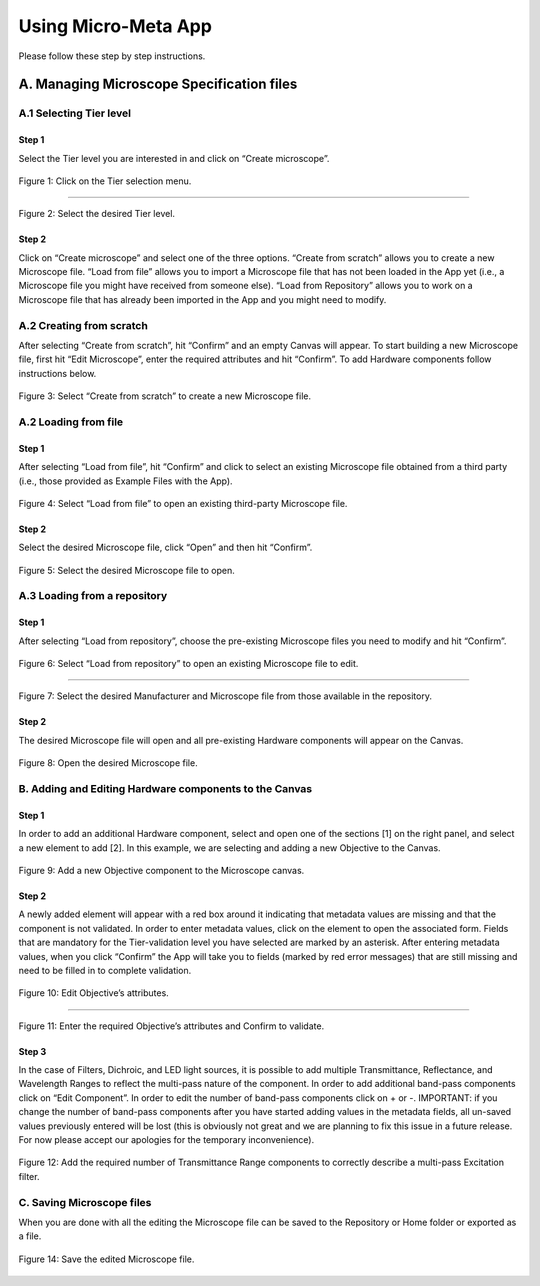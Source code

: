====================
Using Micro-Meta App
====================
Please follow these step by step instructions.

******************************************
A. Managing Microscope Specification files
******************************************

A.1 Selecting Tier level
========================

Step 1
------
Select the Tier level you are interested in and click on “Create microscope”.

.. figure:: images/use_images/01_Select-Tier_1.png
  :class: shadow-image
  :width: 90%
  :align: center

  Figure 1: Click on the Tier selection menu.

------

.. figure:: images/use_images/02_Select-Tier_2.png
  :class: shadow-image
  :width: 90%
  :align: center

  Figure 2: Select the desired Tier level.


Step 2
------
Click on “Create microscope” and select one of the three options. “Create from scratch” allows you to create a new Microscope file. “Load from file” allows you to import a Microscope file that has not been loaded in the App yet (i.e., a Microscope file you might have received from someone else). “Load from Repository” allows you to work on a Microscope file that has already been imported in the App and you might need to modify.

A.2 Creating from scratch
=========================

After selecting “Create from scratch”, hit “Confirm” and an empty Canvas will appear. To start building a new Microscope file, first hit “Edit Microscope”, enter the required attributes and hit “Confirm”. To add Hardware components follow instructions below.

.. figure:: images/use_images/03_Create_from_scratch.png
  :class: shadow-image
  :width: 90%
  :align: center

  Figure 3: Select “Create from scratch” to create a new Microscope file.


A.2 Loading from file
=====================

Step 1
------
After selecting “Load from file”, hit “Confirm” and click to select an existing Microscope file obtained from a third party  (i.e., those provided as Example Files with the App).

.. figure:: images/use_images/04_Load_from_file_1.png
  :class: shadow-image
  :width: 90%
  :align: center

  Figure 4: Select “Load from file” to open an existing third-party Microscope file.


Step 2
------
Select the desired Microscope file, click “Open” and then hit “Confirm”.

.. figure:: images/use_images/05_Load_from_file_2.png
  :class: shadow-image
  :width: 90%
  :align: center

  Figure 5: Select the desired Microscope file to open.


A.3 Loading from a repository
=============================

Step 1
------
After selecting “Load from repository”, choose the pre-existing Microscope files you need to modify and hit “Confirm”.

.. figure:: images/use_images/06_Load_from_repository_1.png
  :class: shadow-image
  :width: 90%
  :align: center

  Figure 6: Select “Load from repository” to open an existing Microscope file to edit.

--------

.. figure:: images/use_images/07_Load_from_repository_2.png
  :class: shadow-image
  :width: 90%
  :align: center

  Figure 7: Select the desired Manufacturer and Microscope file from those available in the repository.


Step 2
------
The desired Microscope file will open and all pre-existing Hardware components will appear on the Canvas.

.. figure:: images/use_images/08_Open_Microscope.png
  :class: shadow-image
  :width: 90%
  :align: center

  Figure 8: Open the desired Microscope file.


B. Adding and Editing Hardware components to the Canvas
=======================================================

Step 1
------
In order to add an additional Hardware component, select and open one of the sections [1] on the right panel, and select a new element to add [2]. In this example, we are selecting and adding a new Objective to the Canvas.

.. figure:: images/use_images/09_Add_new_Objective.png
  :class: shadow-image
  :width: 90%
  :align: center

  Figure 9: Add a new Objective component to the Microscope canvas.

Step 2
------
A newly added element will appear with a red box around it indicating that metadata values are missing and that the component is not validated. In order to enter metadata values, click on the element to open the associated form.
Fields that are mandatory for the Tier-validation level you have selected are marked by an asterisk. After entering metadata values, when you click “Confirm” the App will take you to fields (marked by red error messages) that are still missing and need to be filled in to complete validation.

.. figure:: images/use_images/10_Edit_attributes.png
  :class: shadow-image
  :width: 90%
  :align: center

  Figure 10: Edit Objective’s attributes.

-----

.. figure:: images/use_images/11_Confirm_attributes.png
  :class: shadow-image
  :width: 90%
  :align: center

  Figure 11: Enter the required Objective’s attributes and Confirm to validate.


Step 3
------
In the case of Filters, Dichroic, and LED light sources, it is possible to add multiple Transmittance, Reflectance, and Wavelength Ranges to reflect the multi-pass nature of the component. In order to add additional band-pass components click on “Edit Component”.  In order to edit the number of band-pass components click on + or -.  IMPORTANT: if you change the number of band-pass components after you have started adding values in the metadata fields, all un-saved values previously entered will be lost (this is obviously not great and we are planning to fix this issue in a future release. For now please accept our apologies for the temporary inconvenience).

.. figure:: images/use_images/12_Add_Transmittance-Range.png
  :class: shadow-image
  :width: 90%
  :align: center

  Figure 12: Add the required number of Transmittance Range components to correctly describe a multi-pass Excitation filter.


C. Saving Microscope files
==========================

When you are done with all the editing the Microscope file can be saved to the Repository or Home folder or exported as a file.

.. figure:: images/use_images/14_Save_Microscope.png
  :class: shadow-image
  :width: 90%
  :align: center

  Figure 14: Save the edited Microscope file.
